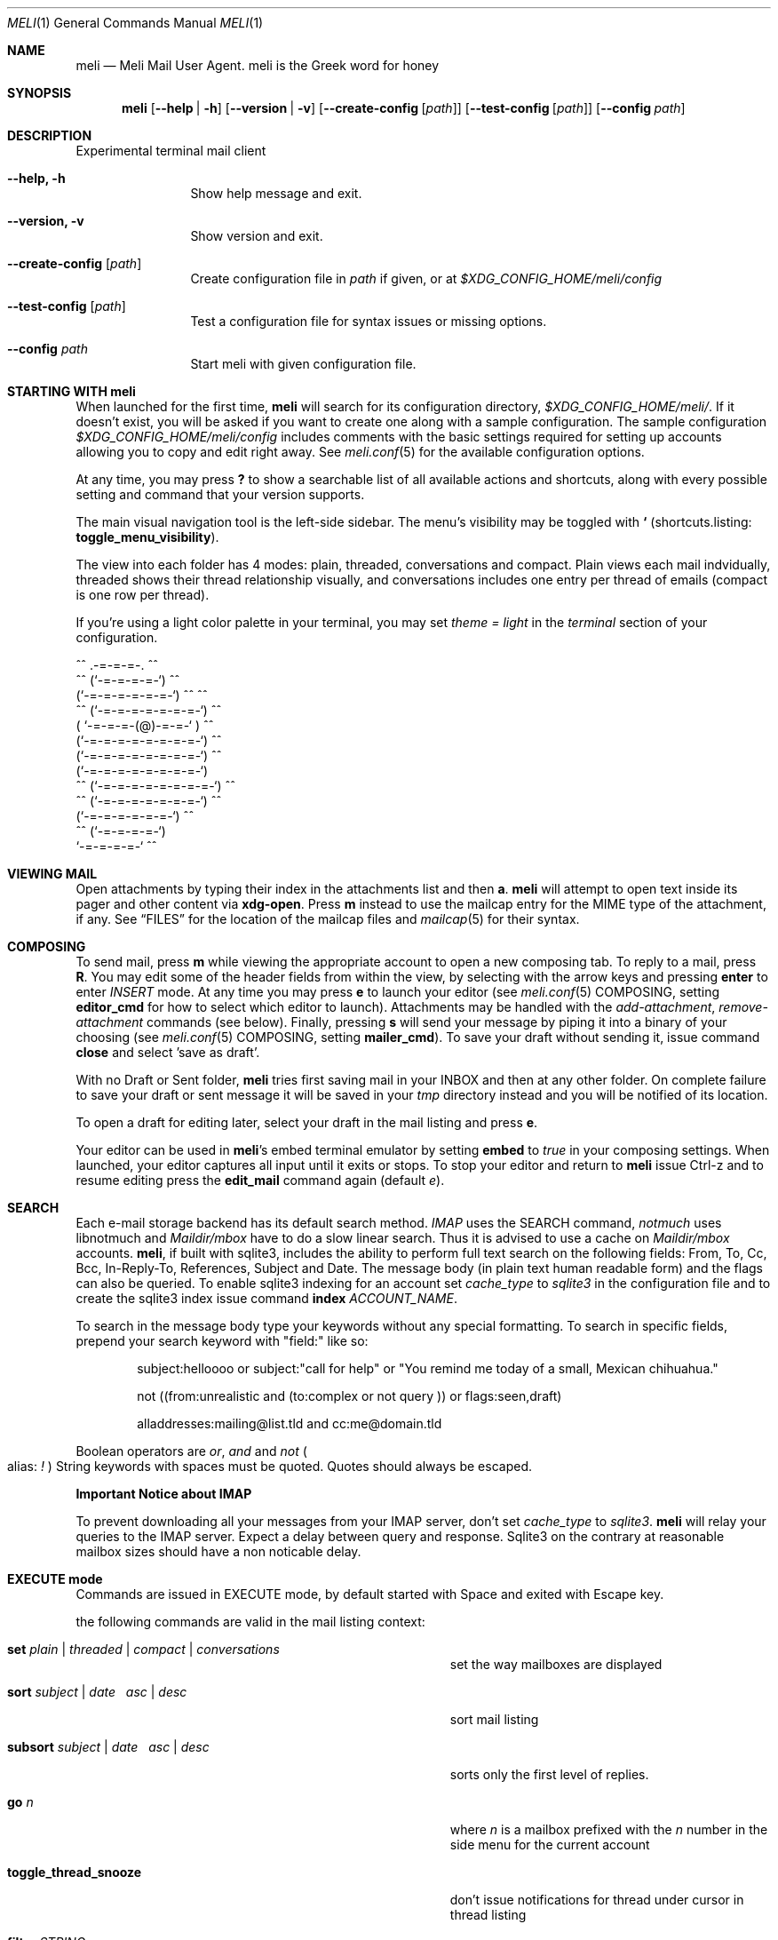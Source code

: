 .\" meli - meli.1
.\"
.\" Copyright 2017-2019 Manos Pitsidianakis
.\"
.\" This file is part of meli.
.\"
.\" meli is free software: you can redistribute it and/or modify
.\" it under the terms of the GNU General Public License as published by
.\" the Free Software Foundation, either version 3 of the License, or
.\" (at your option) any later version.
.\"
.\" meli is distributed in the hope that it will be useful,
.\" but WITHOUT ANY WARRANTY; without even the implied warranty of
.\" MERCHANTABILITY or FITNESS FOR A PARTICULAR PURPOSE.  See the
.\" GNU General Public License for more details.
.\"
.\" You should have received a copy of the GNU General Public License
.\" along with meli. If not, see <http://www.gnu.org/licenses/>.
.\"
.Dd July 29, 2019
.Dt MELI 1
.Os
.Sh NAME
.Nm meli
.Nd Meli Mail User Agent. meli is the Greek word for honey
.Sh SYNOPSIS
.Nm
.Op Fl -help | h
.Op Fl -version | v
.Op Fl -create-config Op Ar path
.Op Fl -test-config Op Ar path
.Op Fl -config Ar path
.Sh DESCRIPTION
Experimental terminal mail client
.Bl -tag -width flag -offset indent
.It Fl -help, h
Show help message and exit.
.It Fl -version, v
Show version and exit.
.It Fl -create-config Op Ar path
Create configuration file in
.Pa path
if given, or at
.Pa $XDG_CONFIG_HOME/meli/config
.It Fl -test-config Op Ar path
Test a configuration file for syntax issues or missing options.
.It Fl -config Ar path
Start meli with given configuration file.
.El
.Sh STARTING WITH meli
When launched for the first time,
.Nm
will search for its configuration directory,
.Pa $XDG_CONFIG_HOME/meli/ Ns
\&. If it doesn't exist, you will be asked if you want to create one along with a sample configuration. The sample configuration
.Pa $XDG_CONFIG_HOME/meli/config
includes comments with the basic settings required for setting up accounts allowing you to copy and edit right away. See
.Xr meli.conf 5
for the available configuration options.
.Pp
At any time, you may press
.Cm \&?
to show a searchable list of all available actions and shortcuts, along with every possible setting and command that your version supports.
.Pp
The main visual navigation tool is the left-side sidebar. The menu's visibility may be toggled with 
.Cm ` 
(shortcuts.listing: 
.Ic toggle_menu_visibility Ns
).
.Pp
The view into each folder has 4 modes: plain, threaded, conversations and compact. Plain views each mail indvidually, threaded shows their thread relationship visually, and conversations includes one entry per thread of emails (compact is one row per thread).
.Pp
If you're using a light color palette in your terminal, you may set
.Em theme = "light"
in the
.Em terminal
section of your configuration.
.Bd -literal
         ^^      .-=-=-=-.  ^^
     ^^        (`-=-=-=-=-`)         ^^
             (`-=-=-=-=-=-=-`)  ^^         ^^
       ^^   (`-=-=-=-=-=-=-=-`)   ^^
           ( `-=-=-=-(@)-=-=-` )      ^^
           (`-=-=-=-=-=-=-=-=-`)  ^^
           (`-=-=-=-=-=-=-=-=-`)          ^^
           (`-=-=-=-=-=-=-=-=-`)
    ^^     (`-=-=-=-=-=-=-=-=-`)  ^^
       ^^   (`-=-=-=-=-=-=-=-`)          ^^
             (`-=-=-=-=-=-=-`)  ^^
      ^^       (`-=-=-=-=-`)
                `-=-=-=-=-`          ^^
.Ed
.Sh VIEWING MAIL
Open attachments by typing their index in the attachments list and then
.Cm a Ns
\&.
.Ns
.Nm
will attempt to open text inside its pager and other content via
.Cm xdg-open Ns
\&. Press
.Cm m
instead to use the mailcap entry for the MIME type of the attachment, if any. See
.Sx FILES
for the location of the mailcap files and
.Xr mailcap 5
for their syntax.
.Sh COMPOSING
To send mail, press
.Cm m
while viewing the appropriate account to open a new composing tab. To reply to a mail, press
.Cm R Ns
\&. You may edit some of the header fields from within the view, by selecting with the arrow keys and pressing
.Cm enter
to enter
.Ar INSERT
mode. At any time you may press
.Cm e
to launch your editor (see
.Xr meli.conf 5 COMPOSING Ns
, setting
.Ic editor_cmd
for how to select which editor to launch). Attachments may be handled with the
.Em add-attachment Ns
,
.Em remove-attachment
commands (see below). Finally, pressing
.Cm s
will send your message by piping it into a binary of your choosing (see
.Xr meli.conf 5 COMPOSING Ns
, setting
.Ic mailer_cmd Ns
). To save your draft without sending it, issue command
.Cm close
and select 'save as draft'.
.Pp
With no Draft or Sent folder,
.Nm
tries first saving mail in your INBOX and then at any other folder. On complete failure to save your draft or sent message it will be saved in your
.Em tmp
directory instead and you will be notified of its location.
.Pp
To open a draft for editing later, select your draft in the mail listing and press
.Cm e Ns
\&.

Your editor can be used in
.Nm Ns
\&'s embed terminal emulator by setting
.Ic embed
to
.Em true
in your composing settings. When launched, your editor captures all input until it exits or stops. To stop your editor and return to
.Nm
issue Ctrl-z and to resume editing press the
.Ic edit_mail
command again (default
.Em e Ns
).
.Sh SEARCH
Each e-mail storage backend has its default search method.
.Em IMAP
uses the SEARCH command,
.Em notmuch
uses libnotmuch and
.Em Maildir/mbox
have to do a slow linear search. Thus it is advised to use a cache on
.Em Maildir/mbox
accounts.
.Nm Ns
, if built with sqlite3, includes the ability to perform full text search on the following fields: From, To, Cc, Bcc, In-Reply-To, References, Subject and Date. The message body (in plain text human readable form) and the flags can also be queried. To enable sqlite3 indexing for an account set
.Em cache_type
to
.Em sqlite3
in the configuration file and to create the sqlite3 index issue command
.Cm index Ar ACCOUNT_NAME Ns \&.

To search in the message body type your keywords without any special formatting.
To search in specific fields, prepend your search keyword with "field:" like so:
.Pp
.D1 subject:helloooo or subject:\&"call for help\&" or \&"You remind me today of a small, Mexican chihuahua.\&"
.Pp
.D1 not ((from:unrealistic and (to:complex or not "query")) or flags:seen,draft)
.Pp
.D1 alladdresses:mailing@list.tld and cc:me@domain.tld
.Pp
Boolean operators are
.Em or Ns
,
.Em and
and
.Em not
.Po
alias:
.Em \&!
.Pc
String keywords with spaces must be quoted. Quotes should always be escaped.
.sp
.Sy Important Notice about IMAP
.sp
To prevent downloading all your messages from your IMAP server, don't set
.Em cache_type
to
.Em sqlite3 Ns
\&.
.Nm
will relay your queries to the IMAP server. Expect a delay between query and response. Sqlite3 on the contrary at reasonable mailbox sizes should have a non noticable delay.
.Sh EXECUTE mode
Commands are issued in EXECUTE mode, by default started with Space and exited with Escape key.
.Pp
the following commands are valid in the mail listing context:
.Bl -tag -width 36n
.It Cm set Ar plain | threaded | compact | conversations
set the way mailboxes are displayed
.El
.TS
allbox tab(:);
lb l.
conversations:shows one entry per thread
compact:shows one row per thread
threaded:shows threads as a tree structure
plain:shows one row per mail, regardless of threading
.TE
.Bl -tag -width 36n
.It Cm sort Ar subject | date \  Ar asc | desc
sort mail listing
.It Cm subsort Ar subject | date \  Ar asc | desc
sorts only the first level of replies.
.It Cm go Ar n
where
.Ar n
is a mailbox prefixed with the
.Ar n
number in the side menu for the current account
.It Cm toggle_thread_snooze
don't issue notifications for thread under cursor in thread listing
.It Cm filter Ar STRING
filter mailbox with
.Ar STRING
key. Escape exits filter results
.It Cm set read, set unread
.It Cm create-folder Ar ACCOUNT Ar FOLDER_PATH
create folder with given path. be careful with backends and separator sensitivity (eg IMAP)
.It Cm subscribe-folder Ar ACCOUNT Ar FOLDER_PATH
subscribe to folder with given path
.It Cm unsubscribe-folder Ar ACCOUNT Ar FOLDER_PATH
unsubscribe to folder with given path
.It Cm rename-folder Ar ACCOUNT Ar FOLDER_PATH_SRC Ar FOLDER_PATH_DEST
rename folder
.It Cm delete-folder Ar ACCOUNT Ar FOLDER_PATH
delete folder
.El
.Pp
envelope view commands:
.Bl -tag -width 36n
.It Cm pipe Ar EXECUTABLE Ar ARGS
pipe pager contents to binary
.It Cm list-post
post in list of viewed envelope
.It Cm list-unsubscribe
unsubscribe automatically from list of viewed envelope
.It Cm list-archive
open list archive with
.Cm xdg-open
.El
.Pp
composing mail commands:
.Bl -tag -width 36n
.It Cm add-attachment Ar PATH
in composer, add
.Ar PATH
as an attachment
.It Cm remove-attachment Ar INDEX
remove attachment with given index
.It Cm toggle sign
toggle between signing and not signing this message. If the gpg invocation fails then the mail won't be sent.
.El
.Pp
generic commands:
.Bl -tag -width 36n
.It Cm open-in-tab
opens envelope view in new tab
.It Cm close
closes closeable tabs
.It Cm setenv Ar KEY=VALUE
set environment variable
.Ar KEY
to
.Ar VALUE
.It Cm printenv Ar KEY
print environment variable
.Ar KEY
.El
.Sh SHORTCUTS
Non-complete list of shortcuts and their default values.
.Bl -tag -width 36n
.It Ic open_thread
\&'\\n'
.It Ic exit_thread
\&'i'
.It Ic create_contact
\&'c'
.It Ic edit_contact
\&'e'
.It Ic prev_page
PageUp,
.It Ic next_page
PageDown
.It Ic prev_folder
\&'K'
.It Ic next_folder
\&'J'
.It Ic prev_account
\&'l'
.It Ic next_account
\&'h'
.It Ic new_mail
\&'m'
.It Ic scroll_up
\&'k'
.It Ic scroll_down
\&'j'
.It Ic page_up
PageUp
.It Ic page_down
PageDown
.It Ic toggle-menu-visibility
\&'`'
.It Ic select
\&'v'
.It Ic `
toggles hiding of sidebar in mail listings
.It Ic \&?
opens up a shortcut window that shows available actions in the current component you are using (eg mail listing, contact list, mail composing)
.It Ic m
starts a new mail composer
.It Ic R
replies to the viewed mail.
.It Ic u
displays numbers next to urls in the body text of an email and
.Ar n Ns Ic g
opens the
.Ar n Ns
th
url with xdg-open
.It Ar n Ns Ic a
opens the
.Ar n Ns
th
attachment.
.It Ar n Ns Ic m
opens the
.Ar n Ns
th
attachment according to its mailcap entry.
.It Ic v
(un)selects mail entries in mail listings
.El
.Sh EXIT STATUS
.Nm
exits with 0 on a successful run. Other exit statuses are:
.Bl -tag -width 2n
.It 1
catchall for general errors
.El
.Sh ENVIRONMENT
.Bl -tag -width "$XDG_CONFIG_HOME/meli/plugins/*" -offset indent
.It Ev EDITOR
Specifies the editor to use
.It Ev MELI_CONFIG
Override the configuration file
.El
.Sh FILES
.Nm
uses the following parts of the XDG standard:
.Bl -tag -width "$XDG_CONFIG_HOME/meli/plugins/*" -offset indent
.It Ev XDG_CONFIG_HOME
defaults to
.Pa ~/.config/
.It Ev XDG_CACHE_HOME
defaults to
.Pa ~/.cache/
.El
.Pp
and appropriates the following locations:
.Bl -tag -width "$XDG_CONFIG_HOME/meli/plugins/*" -offset indent
.It Pa $XDG_CONFIG_HOME/meli/
User configuration directory.
.It Pa $XDG_CONFIG_HOME/meli/config
User configuration file. See
.Xr meli.conf 5
for its syntax and values.
.It Pa $XDG_CONFIG_HOME/meli/hooks/*
Reserved for event hooks.
.It Pa $XDG_CONFIG_HOME/meli/plugins/*
Reserved for plugin files.
.It Pa $XDG_CACHE_HOME/meli/*
Internal cached data used by meli.
.It Pa $XDG_DATA_HOME/meli/*
Internal data used by meli.
.It Pa $XDG_DATA_HOME/meli/meli.log
Operation log.
.It Pa /tmp/meli/*
Temporary files generated by
.Nm Ns
\&.
.El
.Pp
Mailcap entries are searched for in the following files, in this order:
.Pp
.Bl -enum -compact -offset indent
.It
.Pa $XDG_CONFIG_HOME/meli/mailcap
.It
.Pa $XDG_CONFIG_HOME/.mailcap
.It
.Pa $HOME/.mailcap
.It
.Pa /etc/mailcap
.It
.Pa /usr/etc/mailcap
.It
.Pa /usr/local/etc/mailcap
.El
.Sh SEE ALSO
.Xr meli.conf 5 ,
.Xr xdg-open 1 ,
.Xr mailcap 5
.Sh CONFORMING TO
XDG Standard
.Aq https://standards.freedesktop.org/basedir-spec/basedir-spec-latest.html Ns
, maildir
.Aq https://cr.yp.to/proto/maildir.html Ns
, IMAPv4rev1 RFC3501.
.Sh AUTHORS
Copyright 2017-2019
.An Manos Pitsidianakis Aq epilys@nessuent.xyz
Released under the GPL, version 3 or greater. This software carries no warranty of any kind. (See COPYING for full copyright and warranty notices.)
.Pp
.Aq https://meli.delivery
